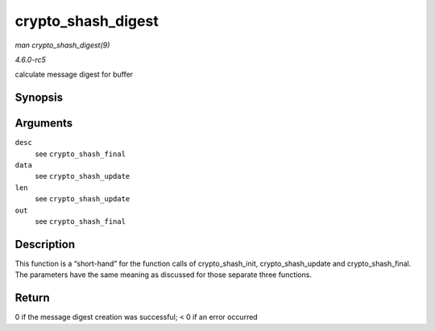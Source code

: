 .. -*- coding: utf-8; mode: rst -*-

.. _API-crypto-shash-digest:

===================
crypto_shash_digest
===================

*man crypto_shash_digest(9)*

*4.6.0-rc5*

calculate message digest for buffer


Synopsis
========

.. c:function:: int crypto_shash_digest( struct shash_desc * desc, const u8 * data, unsigned int len, u8 * out )

Arguments
=========

``desc``
    see ``crypto_shash_final``

``data``
    see ``crypto_shash_update``

``len``
    see ``crypto_shash_update``

``out``
    see ``crypto_shash_final``


Description
===========

This function is a “short-hand” for the function calls of
crypto_shash_init, crypto_shash_update and crypto_shash_final. The
parameters have the same meaning as discussed for those separate three
functions.


Return
======

0 if the message digest creation was successful; < 0 if an error
occurred


.. ------------------------------------------------------------------------------
.. This file was automatically converted from DocBook-XML with the dbxml
.. library (https://github.com/return42/sphkerneldoc). The origin XML comes
.. from the linux kernel, refer to:
..
.. * https://github.com/torvalds/linux/tree/master/Documentation/DocBook
.. ------------------------------------------------------------------------------
